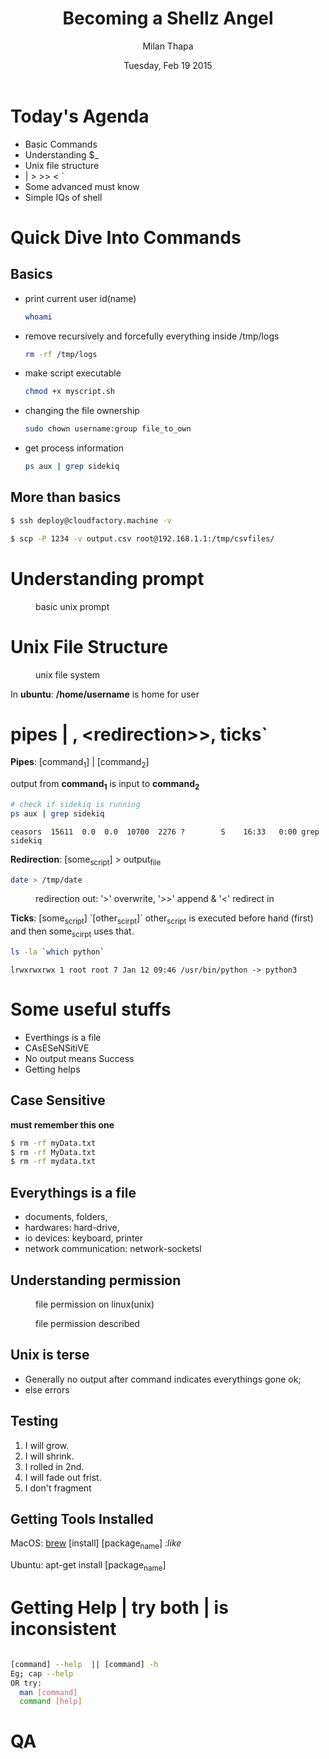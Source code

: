 #+TITLE: Becoming a Shellz Angel
#+DATE: Tuesday, Feb 19 2015
#+AUTHOR: Milan Thapa
#+EMAIL: milans.thapa78@gmail.com

#+STARTUP: showall
#+DESCRIPTION: Blinking Magick of Black and White World
#+OPTIONS: num:nil toc:nil 
#+OPTIONS: reveal_title_slide:nil reveal_slide_number:nil reveal_keyboard:t

#+REVEAL_THEME: night
#+REVEAL_PLUGINS: (highlight)
#+REVEAL_ROOT:  ../assets/reveal.js
#+REVEAL_TITLE_SLIDE_TEMPLATE: Becoming a Shellz Angel

* Today's Agenda
  #+ATTR_REVEAL: :frag (roll-in)
  - Basic Commands
  - Understanding $_
  - Unix file structure
  - | > >> < `
  - Some advanced must know
  - Simple IQs of shell

* Quick Dive Into Commands
** Basics
  :LOGBOOK:
  - Note taken on [2016-08-26 Fri 02:30] \\
    Archieved:
       - print all system information
         #+BEGIN_SRC bash
    	uname -a
         #+END_SRC
       - making nested folder at one go
         #+BEGIN_SRC bash
    	mkdir -p [some/nested/folder/you/want/to/create]   
         #+END_SRC
  :END:
   #+ATTR_REVEAL: :frag (roll-in)
   - print current user id(name)
     #+BEGIN_SRC sh
     whoami  
     #+END_SRC
   - remove recursively and forcefully everything inside /tmp/logs   
     #+BEGIN_SRC bash
     rm -rf /tmp/logs  
     #+END_SRC
   - make script executable
     #+BEGIN_SRC bash
     chmod +x myscript.sh
     #+END_SRC
   - changing the file ownership
     #+BEGIN_SRC bash
     sudo chown username:group file_to_own     
     #+END_SRC
   - get process information
     #+BEGIN_SRC bash
      ps aux | grep sidekiq
     #+END_SRC
** More than basics
   #+BEGIN_SRC sh
  $ ssh deploy@cloudfactory.machine -v
   #+END_SRC
   #+BEGIN_SRC sh
  $ scp -P 1234 -v output.csv root@192.168.1.1:/tmp/csvfiles/
   #+END_SRC
* Understanding prompt
 #+CAPTION: basic unix prompt
 #+NAME:   fig:unixprompt
 [[../images/slide-unix-prompt.png]]

* Unix File Structure
  #+CAPTION: unix file system
  #+NAME:   fig: unix file system
      [[../images/file-structure.png]]

  In **ubuntu**: */home/username* is home for user

* pipes | , <redirection>>, ticks`
   *Pipes*: [command_1] | [command_2]

   output from *command_1* is input to *command_2*
   #+BEGIN_SRC sh
  # check if sidekiq is running
  ps aux | grep sidekiq
   #+END_SRC
   #+RESULTS:
   : ceasors  15611  0.0  0.0  10700  2276 ?        S    16:33   0:00 grep sidekiq

   *Redirection*: [some_script] > output_file
   #+BEGIN_SRC sh
  date > /tmp/date
   #+END_SRC

   #+CAPTION: redirection out: '>' overwrite, '>>' append & '<' redirect in
   #+NAME:   fig: redirection
   [[../images/slide-redirect.png]]

   *Ticks*: [some_script] `[other_scirpt]`
   other_script is executed before hand (first) and then some_scirpt uses that.
   #+BEGIN_SRC sh :export both
  ls -la `which python`
   #+END_SRC
   #+RESULTS:
   : lrwxrwxrwx 1 root root 7 Jan 12 09:46 /usr/bin/python -> python3

* Some useful stuffs
  - Everthings is a file
  - CAsESeNSitiVE
  - No output means Success
  - Getting helps
** Case Sensitive
   *must remember this one*

   #+BEGIN_SRC sh
   $ rm -rf myData.txt
   $ rm -rf MyData.txt
   $ rm -rf mydata.txt
   #+END_SRC

** Everythings is a file
   #+ATTR_REVEAL: :frag (roll-in)
    - documents, folders,
    - hardwares: hard-drive,
    - io devices: keyboard, printer
    - network communication: network-socketsl

** Understanding permission
   #+CAPTION: file permission on linux(unix)
   #+NAME:   fig: file permission
   [[../images/perms1.png]]
   #+CAPTION: file permission described
   #+NAME:   fig:permission
   [[../images/perms2.png]]

** Unix is terse
   #+ATTR_REVEAL: :frag (roll-in)
   
      #+ATTR_REVEAL: :frag (highlight-green highlight-red)
      * Generally no output after command indicates everythings gone ok;
      * else errors

** Testing 
   #+ATTR_REVEAL: :frag (grow shrink roll-in fade-out none) :frag_idx (4 3 2 1 -)
   1. I will grow.
   2. I will shrink.
   3. I rolled in 2nd.
   4. I will fade out frist.
   5. I don't fragment
** Getting Tools Installed

    MacOS:
    [[http://brew.sh/][brew]] [install] [package_name] [[~/Pictures/useful/linux/brew_install_wget.png][:like]]

    Ubuntu:
    apt-get install [package_name]

* Getting Help | try both | is inconsistent
  #+BEGIN_SRC sh

   	[command] --help  || [command] -h
	Eg; cap --help
   	OR try:
      man [command]
   	  command [help]

  #+END_SRC
* QA
  #+CAPTION:
  #+NAME:   fig:QA
  [[../images/owl-question.jpeg]]
